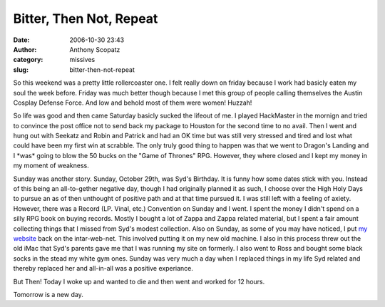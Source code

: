 Bitter, Then Not, Repeat
########################
:date: 2006-10-30 23:43
:author: Anthony Scopatz
:category: missives
:slug: bitter-then-not-repeat

So this weekend was a pretty little rollercoaster one. I felt really
down on friday because I work had basicly eaten my soul the week before.
Friday was much better though because I met this group of people calling
themselves the Austin Cosplay Defense Force. And low and behold most of
them were women! Huzzah!

So life was good and then came Saturday basicly sucked the lifeout of
me. I played HackMaster in the mornign and tried to convince the post
office not to send back my package to Houston for the second time to no
avail. Then I went and hung out with Seekatz and Robin and Patrick and
had an OK time but was still very stressed and tired and lost what could
have been my first win at scrabble. The only truly good thing to happen
was that we went to Dragon's Landing and I \*was\* going to blow the 50
bucks on the "Game of Thrones" RPG. However, they where closed and I
kept my money in my moment of weakness.

Sunday was another story. Sunday, October 29th, was Syd's Birthday. It
is funny how some dates stick with you. Instead of this being an
all-to-gether negative day, though I had originally planned it as such,
I choose over the High Holy Days to pursue an as of then unthought of
positive path and at that time pursued it. I was still left with a
feeling of axiety. However, there was a Record (LP. Vinal, etc.)
Convention on Sunday and I went. I spent the money I didn't spend on a
silly RPG book on buying records. Mostly I bought a lot of Zappa and
Zappa related material, but I spent a fair amount collecting things that
I missed from Syd's modest collection. Also on Sunday, as some of you
may have noticed, I put `my website`_ back on the intar-web-net. This
involved putting it on my new old machine. I also in this process threw
out the old iMac that Syd's parents gave me that I was running my site
on formerly. I also went to Ross and bought some black socks in the
stead my white gym ones. Sunday was very much a day when I replaced
things in my life Syd related and thereby replaced her and all-in-all
was a positive experiance.

But Then! Today I woke up and wanted to die and then went and worked for
12 hours.

Tomorrow is a new day.

.. _my website: http://www.scopatz.com/
